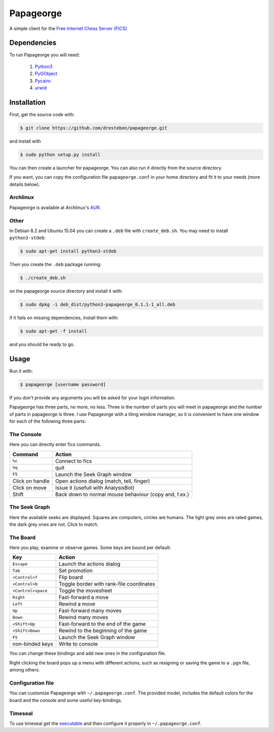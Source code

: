 Papageorge
==========

A simple client for the `Free Internet Chess Server (FICS)`_

.. _`Free Internet Chess Server (FICS)`: http://freechess.org/ 

Dependencies
------------

To run Papageorge you will need:

    1. Python3_
    2. PyGObject_
    3. Pycairo_
    4. urwid_

.. _Python3: https://www.python.org/ 
.. _PyGObject: http://wiki.gnome.org/action/show/Projects/PyGObject
.. _Pycairo: http://www.cairographics.org/pycairo
.. _urwid: http://urwid.org/

Installation
------------

First, get the source code with:

.. code-block:: bash

    $ git clone https://github.com/drestebon/papageorge.git

and install with

.. code-block:: bash

    $ sudo python setup.py install

You can then create a launcher for papageorge. You can also run it directly
from the source directory.

If you want, you can copy the configuration file ``papageorge.conf`` in your
home directory and fit it to your needs (more details below).

Archlinux
.........

Papageorge is available at Archlinux's AUR_.

.. _AUR: https://aur.archlinux.org/packages/papageorge-git/

Other
.....

In Debian 8.2 and Ubuntu 15.04 you can create a ``.deb`` file with
``create_deb.sh``. You may need to install ``python3-stdeb``:

.. code-block:: bash

    $ sudo apt-get install python3-stdeb

Then you create the ``.deb`` package running:

.. code-block:: bash

    $ ./create_deb.sh

on the papageorge source directory and install it with:

.. code-block:: bash

    $ sudo dpkg -i deb_dist/python3-papageorge_0.1.1-1_all.deb

if it fails on missing dependencies, install them with:

.. code-block:: bash

    $ sudo apt-get -f install

and you should be ready to go.

Usage
-----

Run it with:

.. code-block:: bash

    $ papageorge [username password]

If you don't provide any arguments you will be asked for your login
information.

Papageorge has three parts, no more, no less. Three is the number of parts you
will meet in papageorge and the number of parts in papageorge is three. I use
Papageorge with a tiling window manager, so it is convenient to have one window
for each of the following three parts:

The Console
...........

.. image:: http://saveimg.com/images/2015/09/14/TFeCS4jkA.png

Here you can directly enter fics commands. 

=============== =====================================================
Command         Action
=============== =====================================================
``%c``          Connect to fics
``%q``          quit
``F5``          Launch the Seek Graph window
Click on handle Open actions dialog (match, tell, finger)
Click on move   Issue it (usefull with AnalysisBot)
Shift           Back down to normal mouse behaviour (copy and, f.ex.)
=============== =====================================================


The Seek Graph
..............

.. image:: http://saveimg.com/images/2015/09/14/By0aQO.png

Here the available seeks are displayed. Squares are computers, circles
are humans. The light grey ones are rated games, the dark grey ones are
not. Click to match.

The Board
.........

.. image:: http://saveimg.com/images/2016/02/03/guotw5SJr.png

Here you play, examine or observe games. Some keys are bound per
default:

================== ========================================
Key                Action
================== ========================================
``Escape``         Launch the actions dialog
``Tab``            Set promotion
``<Control>f``     Flip board
``<Control>b``     Toggle border with rank-file coordinates
``<Control>space`` Toggle the movesheet
``Right``          Fast-forward a move
``Left``           Rewind a move
``Up``             Fast-forward many moves
``Down``           Rewind many moves
``<Shift>Up``      Fast-forward to the end of the game
``<Shift>Down``    Rewind to the beginning of the game
``F5``             Launch the Seek Graph window
non-binded keys    Write to console
================== ========================================

You can change these bindings and add new ones in the configuration file.

Right clicking the board pops up a menu with different actions, such as
resigning or saving the game to a ``.pgn`` file, among others.

Configuration file
..................

You can customize Papageorge with ``~/.papageorge.conf``. The provided model,
includes the default colors for the board and the console and some useful
key-bindings.

Timeseal
........

To use timeseal get the executable_ and then configure it properly in
``~/.papageorge.conf``.

.. _executable: http://sourceforge.net/projects/scidvspc/files/support%20files/timeseal.Linux-i386.gz/download
